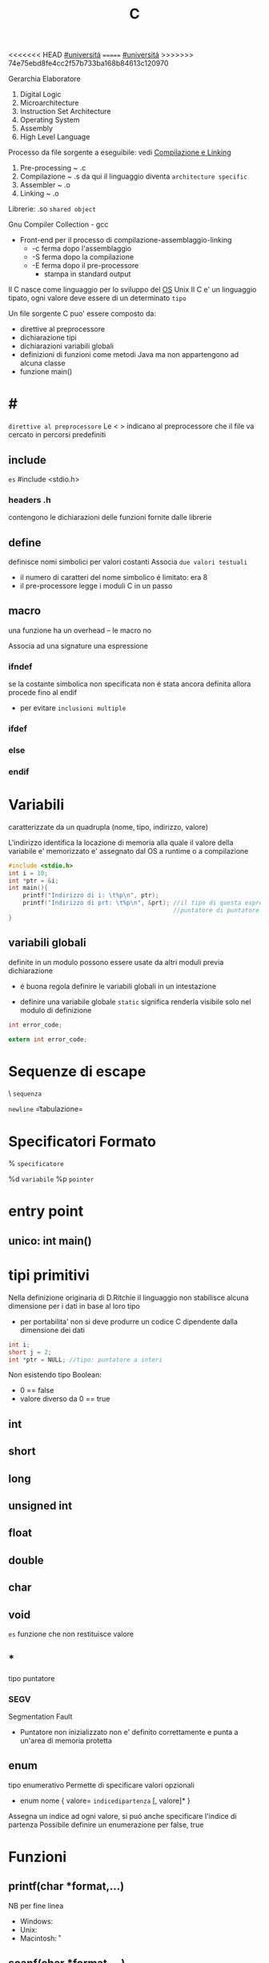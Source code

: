 #+TITLE: C
<<<<<<< HEAD
[[file:20201016001635-universita.org][#universitá]]
=======
[[file:#universita.org][#universitá]]
>>>>>>> 74e75ebd8fe4cc2f57b733ba168b84613c120970

Gerarchia Elaboratore
1. Digital Logic
2. Microarchitecture
3. Instruction Set Architecture
4. Operating System
5. Assembly
6. High Level Language


Processo da file sorgente a eseguibile: vedi [[file:20200929151438-compilazione_e_linking.org][Compilazione e Linking]]
1. Pre-processing ~ .c
2. Compilazione   ~ .s
   da qui il linguaggio diventa =architecture specific=
3. Assembler      ~ .o
4. Linking        ~ .o

Librerie: .so ~shared object~

Gnu Compiler Collection - gcc
- Front-end per il processo di compilazione-assemblaggio-linking
  - -c ferma dopo l'assemblaggio
  - -S ferma dopo la compilazione
  - -E ferma dopo il pre-processore
    - stampa in standard output

Il C nasce come linguaggio per lo sviluppo del [[file:20200923141318-so.org][OS]] Unix
Il C e' un linguaggio tipato, ogni valore deve essere di un determinato =tipo=


Un file sorgente C puo' essere composto da:
- direttive al preprocessore
- dichiarazione tipi
- dichiarazioni variabili globali
- definizioni di funzioni
  come metodi Java ma non appartengono ad alcuna classe
- funzione main()

* #
:PROPERTIES:
:ID:       6b2ac43a-49d5-43b1-a009-12d6b40a68a5
:END:
=direttive al preprocessore=
Le < > indicano al preprocessore che il file va cercato in percorsi predefiniti
** include
:PROPERTIES:
:ID:       d74d605d-619f-4f1e-8cb7-56da86fcf05e
:END:
~es~
#include <stdio.h>

*** headers .h
:PROPERTIES:
:ID:       b127aa68-2f04-4e0c-b4df-0979d0f8f8e4
:END:
contengono le dichiarazioni delle funzioni fornite dalle librerie

** define
:PROPERTIES:
:ID:       9e438850-1aa0-4de9-9981-725659ff181d
:END:
definisce nomi simbolici per valori costanti
Associa ~due valori testuali~
- il numero di caratteri del nome simbolico é limitato: era 8
-  il pre-processore legge i moduli C in un passo

** macro
:PROPERTIES:
:ID:       97682494-9c40-4231-b906-ce274c3a6366
:END:
una funzione ha un overhead -- le macro no

Associa ad una signature una espressione

*** ifndef
:PROPERTIES:
:ID:       63f651df-c85a-4ada-a08e-521ba14c31dd
:END:
se la costante simbolica non specificata non é stata ancora definita allora procede fino al endif
- per evitare ~inclusioni multiple~

*** ifdef
:PROPERTIES:
:ID:       a19f62d3-eb89-474b-91d5-fc933b9a813f
:END:

*** else
:PROPERTIES:
:ID:       66c74d8a-c6f0-4bcd-9735-811ed863a8f1
:END:

*** endif
:PROPERTIES:
:ID:       fb5210e4-f5fa-44a5-b66f-ac46417ee9d0
:END:

* Variabili
:PROPERTIES:
:ID:       73b8a7aa-025c-4ef7-a2a6-0e5f941fd896
:END:
caratterizzate da un quadrupla
(nome, tipo, indirizzo, valore)

L'indirizzo identifica la locazione di memoria alla quale il valore della variabile e' memorizzato
e' assegnato dal OS a runtime o a compilazione

#+BEGIN_SRC C
#include <stdio.h>
int i = 10;
int *ptr = &i;
int main(){
    printf("Indirizzo di i: \t%p\n", ptr);
    printf("Indirizzo di prt: \t%p\n", &prt); //il tipo di questa espressione e':
                                              //puntatore di puntatore a int
}
#+END_SRC

** variabili globali
:PROPERTIES:
:ID:       ed8a75ef-2160-4820-b521-fd61ddbb4a43
:END:
definite in un modulo possono essere usate da altri moduli previa dichiarazione
- é buona regola definire le variabili globali in un intestazione
:PROPERTIES:
:ID:       a862cf55-89ce-4612-88e9-ee94fd4b7b50
:END:
- definire una variabile globale ~static~ significa renderla visibile solo nel modulo di definizione
#+NAME: Modulo 1
#+BEGIN_SRC C
int error_code;
#+END_SRC
#+NAME: Modulo 2
#+BEGIN_SRC C
extern int error_code;
#+END_SRC
* Sequenze di escape
:PROPERTIES:
:ID:       34c2e6ea-c463-4ded-b0fa-781e0a9e68a7
:END:

\ ~sequenza~

\n   =newline=
\t   =tabulazione=

* Specificatori Formato
:PROPERTIES:
:ID:       224d58f1-0a2d-4673-8e36-f8a009148fae
:END:
% ~specificatore~

%d   =variabile=
%p   =pointer=

* entry point
:PROPERTIES:
:ID:       8e0cab62-054d-4d6b-86a2-7e670c490e49
:END:

** unico: int main()
:PROPERTIES:
:ID:       9aedf87b-bf4f-4c7e-9b3f-779f338e5a45
:END:

* tipi primitivi
:PROPERTIES:
:ID:       ca156780-f695-438a-9124-d79fec6fc80f
:END:
Nella definizione originaria di D.Ritchie il linguaggio non stabilisce alcuna dimensione per i dati in base al loro tipo
- per portabilita' non si deve produrre un codice C dipendente dalla dimensione dei dati

#+NAME: Esempio di tipi
#+BEGIN_SRC C
int i;
short j = 2;
int *ptr = NULL; //tipo: puntatore a interi
#+END_SRC

#+RESULTS: Esempio di tipi

Non esistendo tipo Boolean:
- 0 == false
- valore diverso da 0 == true


** int
:PROPERTIES:
:ID:       8fc8c680-1629-4559-b912-b2ff18f83f37
:END:

** short
:PROPERTIES:
:ID:       e8907b5a-fe36-4b5b-befb-a7c5e76ea44c
:END:

** long
:PROPERTIES:
:ID:       4e62c83a-c20a-460d-91cf-30468c93775d
:END:

** unsigned int
:PROPERTIES:
:ID:       fc9018d3-1c9a-4031-bad9-519071bb7b27
:END:

** float
:PROPERTIES:
:ID:       acb14e6c-b082-4ba1-91a4-17d93aed6732
:END:

** double
:PROPERTIES:
:ID:       df5936dc-9ea6-4622-ba2c-43ccf58e77d4
:END:

** char
:PROPERTIES:
:ID:       dd8f5c1c-791a-4ee4-ab59-22dbe738fcbb
:END:

** void
:PROPERTIES:
:ID:       c2ba430e-402e-468f-ade2-c69226ae0df4
:END:
~es~ funzione che non restituisce valore

** *
tipo puntatore

*** SEGV
Segmentation Fault
- Puntatore non inizializzato non e' definito correttamente e punta a un'area di memoria protetta

** enum
    tipo enumerativo
    Permette di specificare valori opzionali
    - enum nome { valore= =indicedipartenza= [, valore]* }
    Assegna un indice ad ogni valore, si puó anche specificare l'indice di partenza
    Possibile definire un enumerazione per false, true

* Funzioni

** printf(char *format,...)
:PROPERTIES:
:ID:       feefecb2-1ffb-46a1-a999-0229636f47a2
:END:
NB per fine linea
- Windows:   \r\n
- Unix:      \n
- Macintosh: \r


** scanf(char *format,...)
:PROPERTIES:
:ID:       39f3691c-f405-4e06-a4d7-ba8f5f9ac820
:END:
passo riferimenti a variabili dove memorizzare cio' che e' letto dallo stream di input, secondo il formato specificato dal programmatore
- se lo stream e' vuoto la scaf si mette  in attesa, l'OS lo inserisce in uno stato di wait fino a che lo stream non sara' riempito

- Restituisce il numero di conversioni avvenute con successo

Utilizzando la ~scanf~ con il formato %s si leggono dallo stdin parole, ignorando spazi bianchi.
+ =NB= va passato come secondo argomento l'indirizzo di una variabile puntatore a char che contenga un numero di caratteri sufficientemente grande.

** getchar()
:PROPERTIES:
:ID:       6bd602b7-b7e2-4323-bdb9-084af2ca97bc
:END:
restituisce un int(4 byte) per trattare altri casi oltre ai caratteri(1 byte)

* Strutture Dati

** array []
:PROPERTIES:
:ID:       d1e1f45e-d250-4be5-acd4-04f7964c50cc
:END:
+ un array in C é sempre un ~const~, un puntatore al primo elemento
+ le stringhe in realtá sono codificate con un array di ~char~
+ per modificare i valori sono usati i puntatori
+ es
  array di char di stringhe
  #+BEGIN_SRC C
char *weekdays[] = {"Mon", "Tue", "Wen", "Tue", "Fri"}; // un puntatore ad un puntatore
// al primo oggetto dell'array
  #+END_SRC

+ NB sull'uso di ~sizeof()~
  sizeof(a)/sizeof(int) per sapere quanti interi conta l'array a (sizeof restituisce dimensioni in byte)
  MA
  ció non funziona se l'array e' passato come argomento di una funzione, in quanto sizeof(a) restituirá la
  dimensione del puntatore
  - il problema si puó risolvere passando un altro argomento n numero di argomenti
** struct
    Raggruppa dati di natura diversa
    - etichetta
      + non obbligatoria
    - campi
      + a cui si accede con =a.x=
    A differenza dagli array posso assegnare tra loro le strutture definite utilizzando la stessa etichetta
    Il _nome_ della struttura é interpretato come il _valore della struttura in memoria_. Questo tranne che nel caso sia lvalue in caso di assegnamento
    Infatti gli struct sono passati per valore, sempre a differenza degli array che vengono passati per riferimento
    - ogni volta che una struct sono passate o restituite vengono fatte _copie dei dati poste sullo stack_ che vengono poi perse alla fine delle funzioni
      + spesso allora si passano per riferimento con =void funzione(struct point *a)=
        - cambia la sintassi utilizzando =a->x= per indicare il campo da modificare
          + concide con il deferenziamento: =(*a).x=
    sizeof()
        - accetta anche le struct
        - spesso non coincide con le dimensioni dei suoi campi
          + questo per i vincoli di allineamento
** typedef
    typedef =tipobase= =tipodefinito=

    Su questi tipi _non viene attuato un controllo stretto_ da parte del compilatore

    #+begin_src c
    typedef enum { FALSE, TRUE } boolean;
    #+end_src

* Ridirigere lo standard input
    programma < fileInput.txt
    Per utilizzare un file come stream di dati per
    - scanf
    - getchar

* 3 Linked References
** [[file:SO.org][Sistemi Operativi ➦]]
**** C
** C

** [[file:20200929150429-c.org][C ➦]]
1. Digital Logic

Processo da file sorgente a eseguibile: vedi Compilazione e Linking

